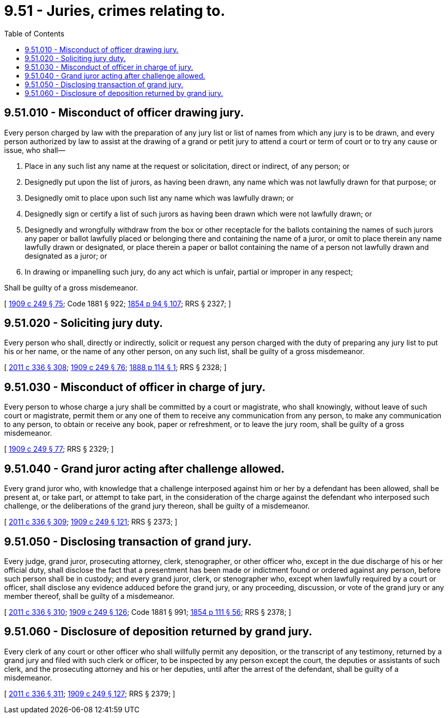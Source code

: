 = 9.51 - Juries, crimes relating to.
:toc:

== 9.51.010 - Misconduct of officer drawing jury.
Every person charged by law with the preparation of any jury list or list of names from which any jury is to be drawn, and every person authorized by law to assist at the drawing of a grand or petit jury to attend a court or term of court or to try any cause or issue, who shall—

. Place in any such list any name at the request or solicitation, direct or indirect, of any person; or

. Designedly put upon the list of jurors, as having been drawn, any name which was not lawfully drawn for that purpose; or

. Designedly omit to place upon such list any name which was lawfully drawn; or

. Designedly sign or certify a list of such jurors as having been drawn which were not lawfully drawn; or

. Designedly and wrongfully withdraw from the box or other receptacle for the ballots containing the names of such jurors any paper or ballot lawfully placed or belonging there and containing the name of a juror, or omit to place therein any name lawfully drawn or designated, or place therein a paper or ballot containing the name of a person not lawfully drawn and designated as a juror; or

. In drawing or impanelling such jury, do any act which is unfair, partial or improper in any respect;

Shall be guilty of a gross misdemeanor.

[ http://leg.wa.gov/CodeReviser/documents/sessionlaw/1909c249.pdf?cite=1909%20c%20249%20§%2075[1909 c 249 § 75]; Code 1881 § 922; http://leg.wa.gov/CodeReviser/Pages/session_laws.aspx?cite=1854%20p%2094%20§%20107[1854 p 94 § 107]; RRS § 2327; ]

== 9.51.020 - Soliciting jury duty.
Every person who shall, directly or indirectly, solicit or request any person charged with the duty of preparing any jury list to put his or her name, or the name of any other person, on any such list, shall be guilty of a gross misdemeanor.

[ http://lawfilesext.leg.wa.gov/biennium/2011-12/Pdf/Bills/Session%20Laws/Senate/5045.SL.pdf?cite=2011%20c%20336%20§%20308[2011 c 336 § 308]; http://leg.wa.gov/CodeReviser/documents/sessionlaw/1909c249.pdf?cite=1909%20c%20249%20§%2076[1909 c 249 § 76]; http://leg.wa.gov/CodeReviser/Pages/session_laws.aspx?cite=1888%20p%20114%20§%201[1888 p 114 § 1]; RRS § 2328; ]

== 9.51.030 - Misconduct of officer in charge of jury.
Every person to whose charge a jury shall be committed by a court or magistrate, who shall knowingly, without leave of such court or magistrate, permit them or any one of them to receive any communication from any person, to make any communication to any person, to obtain or receive any book, paper or refreshment, or to leave the jury room, shall be guilty of a gross misdemeanor.

[ http://leg.wa.gov/CodeReviser/documents/sessionlaw/1909c249.pdf?cite=1909%20c%20249%20§%2077[1909 c 249 § 77]; RRS § 2329; ]

== 9.51.040 - Grand juror acting after challenge allowed.
Every grand juror who, with knowledge that a challenge interposed against him or her by a defendant has been allowed, shall be present at, or take part, or attempt to take part, in the consideration of the charge against the defendant who interposed such challenge, or the deliberations of the grand jury thereon, shall be guilty of a misdemeanor.

[ http://lawfilesext.leg.wa.gov/biennium/2011-12/Pdf/Bills/Session%20Laws/Senate/5045.SL.pdf?cite=2011%20c%20336%20§%20309[2011 c 336 § 309]; http://leg.wa.gov/CodeReviser/documents/sessionlaw/1909c249.pdf?cite=1909%20c%20249%20§%20121[1909 c 249 § 121]; RRS § 2373; ]

== 9.51.050 - Disclosing transaction of grand jury.
Every judge, grand juror, prosecuting attorney, clerk, stenographer, or other officer who, except in the due discharge of his or her official duty, shall disclose the fact that a presentment has been made or indictment found or ordered against any person, before such person shall be in custody; and every grand juror, clerk, or stenographer who, except when lawfully required by a court or officer, shall disclose any evidence adduced before the grand jury, or any proceeding, discussion, or vote of the grand jury or any member thereof, shall be guilty of a misdemeanor.

[ http://lawfilesext.leg.wa.gov/biennium/2011-12/Pdf/Bills/Session%20Laws/Senate/5045.SL.pdf?cite=2011%20c%20336%20§%20310[2011 c 336 § 310]; http://leg.wa.gov/CodeReviser/documents/sessionlaw/1909c249.pdf?cite=1909%20c%20249%20§%20126[1909 c 249 § 126]; Code 1881 § 991; http://leg.wa.gov/CodeReviser/Pages/session_laws.aspx?cite=1854%20p%20111%20§%2056[1854 p 111 § 56]; RRS § 2378; ]

== 9.51.060 - Disclosure of deposition returned by grand jury.
Every clerk of any court or other officer who shall willfully permit any deposition, or the transcript of any testimony, returned by a grand jury and filed with such clerk or officer, to be inspected by any person except the court, the deputies or assistants of such clerk, and the prosecuting attorney and his or her deputies, until after the arrest of the defendant, shall be guilty of a misdemeanor.

[ http://lawfilesext.leg.wa.gov/biennium/2011-12/Pdf/Bills/Session%20Laws/Senate/5045.SL.pdf?cite=2011%20c%20336%20§%20311[2011 c 336 § 311]; http://leg.wa.gov/CodeReviser/documents/sessionlaw/1909c249.pdf?cite=1909%20c%20249%20§%20127[1909 c 249 § 127]; RRS § 2379; ]

